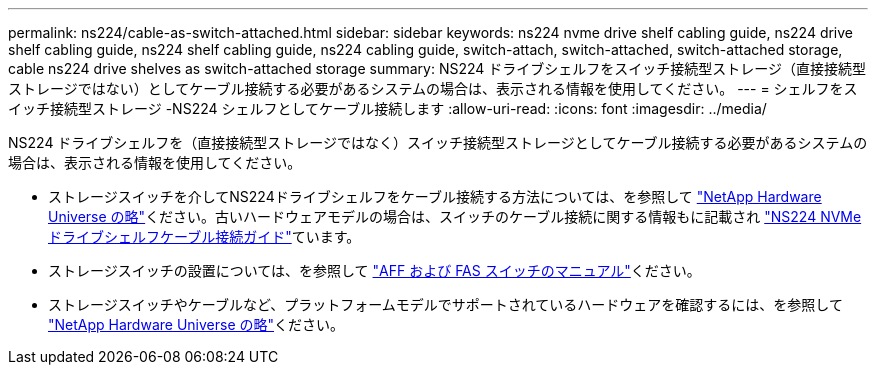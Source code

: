 ---
permalink: ns224/cable-as-switch-attached.html 
sidebar: sidebar 
keywords: ns224 nvme drive shelf cabling guide, ns224 drive shelf cabling guide, ns224 shelf cabling guide, ns224 cabling guide, switch-attach, switch-attached, switch-attached storage, cable ns224 drive shelves as switch-attached storage 
summary: NS224 ドライブシェルフをスイッチ接続型ストレージ（直接接続型ストレージではない）としてケーブル接続する必要があるシステムの場合は、表示される情報を使用してください。 
---
= シェルフをスイッチ接続型ストレージ -NS224 シェルフとしてケーブル接続します
:allow-uri-read: 
:icons: font
:imagesdir: ../media/


[role="lead"]
NS224 ドライブシェルフを（直接接続型ストレージではなく）スイッチ接続型ストレージとしてケーブル接続する必要があるシステムの場合は、表示される情報を使用してください。

* ストレージスイッチを介してNS224ドライブシェルフをケーブル接続する方法については、を参照して https://hwu.netapp.com["NetApp Hardware Universe の略"^]ください。古いハードウェアモデルの場合は、スイッチのケーブル接続に関する情報もに記載され https://library.netapp.com/ecm/ecm_download_file/ECMLP2876580["NS224 NVMeドライブシェルフケーブル接続ガイド"^]ています。
* ストレージスイッチの設置については、を参照して https://docs.netapp.com/us-en/ontap-systems-switches/index.html["AFF および FAS スイッチのマニュアル"^]ください。
* ストレージスイッチやケーブルなど、プラットフォームモデルでサポートされているハードウェアを確認するには、を参照して https://hwu.netapp.com["NetApp Hardware Universe の略"^]ください。

